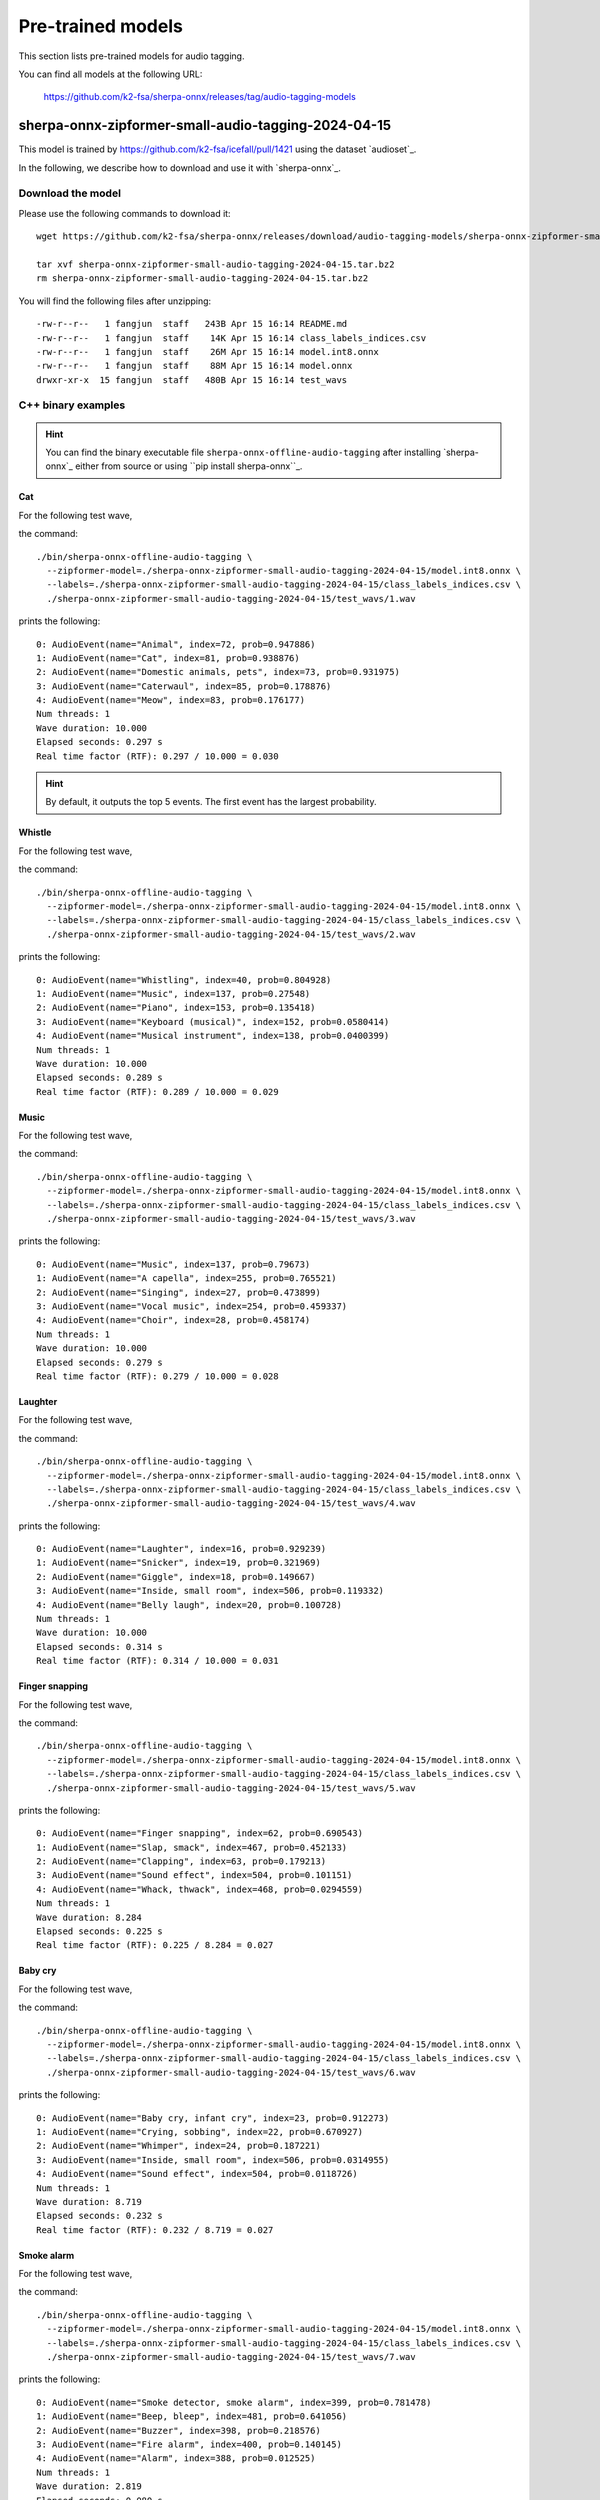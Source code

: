 Pre-trained models
==================

This section lists pre-trained models for audio tagging.

You can find all models at the following URL:

  `<https://github.com/k2-fsa/sherpa-onnx/releases/tag/audio-tagging-models>`_

sherpa-onnx-zipformer-small-audio-tagging-2024-04-15
----------------------------------------------------

This model is trained by `<https://github.com/k2-fsa/icefall/pull/1421>`_
using the dataset `audioset`_.

In the following, we describe how to download and use it with `sherpa-onnx`_.

Download the model
^^^^^^^^^^^^^^^^^^

Please use the following commands to download it::

  wget https://github.com/k2-fsa/sherpa-onnx/releases/download/audio-tagging-models/sherpa-onnx-zipformer-small-audio-tagging-2024-04-15.tar.bz2

  tar xvf sherpa-onnx-zipformer-small-audio-tagging-2024-04-15.tar.bz2
  rm sherpa-onnx-zipformer-small-audio-tagging-2024-04-15.tar.bz2

You will find the following files after unzipping::

  -rw-r--r--   1 fangjun  staff   243B Apr 15 16:14 README.md
  -rw-r--r--   1 fangjun  staff    14K Apr 15 16:14 class_labels_indices.csv
  -rw-r--r--   1 fangjun  staff    26M Apr 15 16:14 model.int8.onnx
  -rw-r--r--   1 fangjun  staff    88M Apr 15 16:14 model.onnx
  drwxr-xr-x  15 fangjun  staff   480B Apr 15 16:14 test_wavs

C++ binary examples
^^^^^^^^^^^^^^^^^^^

.. hint::

   You can find the binary executable file ``sherpa-onnx-offline-audio-tagging``
   after installing `sherpa-onnx`_ either from source or using ``pip install sherpa-onnx``_.

Cat
:::

For the following test wave,

.. raw:: html

  <table>
    <tr>
      <th>Wave filename</th>
      <th>Wave</th>
    </tr>
    <tr>
      <td>1.wav</td>
      <td>
       <audio title="./1.wav" controls="controls">
             <source src="/sherpa/_static/audio-tagging/zipformer-small/1.wav" type="audio/wav">
             Your browser does not support the <code>audio</code> element.
       </audio>
      </td>
    </tr>
  </table>

the command::

  ./bin/sherpa-onnx-offline-audio-tagging \
    --zipformer-model=./sherpa-onnx-zipformer-small-audio-tagging-2024-04-15/model.int8.onnx \
    --labels=./sherpa-onnx-zipformer-small-audio-tagging-2024-04-15/class_labels_indices.csv \
    ./sherpa-onnx-zipformer-small-audio-tagging-2024-04-15/test_wavs/1.wav

prints the following::

  0: AudioEvent(name="Animal", index=72, prob=0.947886)
  1: AudioEvent(name="Cat", index=81, prob=0.938876)
  2: AudioEvent(name="Domestic animals, pets", index=73, prob=0.931975)
  3: AudioEvent(name="Caterwaul", index=85, prob=0.178876)
  4: AudioEvent(name="Meow", index=83, prob=0.176177)
  Num threads: 1
  Wave duration: 10.000
  Elapsed seconds: 0.297 s
  Real time factor (RTF): 0.297 / 10.000 = 0.030

.. hint::

   By default, it outputs the top 5 events. The first event has the
   largest probability.

Whistle
:::::::

For the following test wave,

.. raw:: html

  <table>
    <tr>
      <th>Wave filename</th>
      <th>Wave</th>
    </tr>
    <tr>
      <td>2.wav</td>
      <td>
       <audio title="./2.wav" controls="controls">
             <source src="/sherpa/_static/audio-tagging/zipformer-small/2.wav" type="audio/wav">
             Your browser does not support the <code>audio</code> element.
       </audio>
      </td>
    </tr>
  </table>

the command::

  ./bin/sherpa-onnx-offline-audio-tagging \
    --zipformer-model=./sherpa-onnx-zipformer-small-audio-tagging-2024-04-15/model.int8.onnx \
    --labels=./sherpa-onnx-zipformer-small-audio-tagging-2024-04-15/class_labels_indices.csv \
    ./sherpa-onnx-zipformer-small-audio-tagging-2024-04-15/test_wavs/2.wav

prints the following::

  0: AudioEvent(name="Whistling", index=40, prob=0.804928)
  1: AudioEvent(name="Music", index=137, prob=0.27548)
  2: AudioEvent(name="Piano", index=153, prob=0.135418)
  3: AudioEvent(name="Keyboard (musical)", index=152, prob=0.0580414)
  4: AudioEvent(name="Musical instrument", index=138, prob=0.0400399)
  Num threads: 1
  Wave duration: 10.000
  Elapsed seconds: 0.289 s
  Real time factor (RTF): 0.289 / 10.000 = 0.029

Music
:::::

For the following test wave,

.. raw:: html

  <table>
    <tr>
      <th>Wave filename</th>
      <th>Wave</th>
    </tr>
    <tr>
      <td>3.wav</td>
      <td>
       <audio title="./3.wav" controls="controls">
             <source src="/sherpa/_static/audio-tagging/zipformer-small/3.wav" type="audio/wav">
             Your browser does not support the <code>audio</code> element.
       </audio>
      </td>
    </tr>
  </table>

the command::

  ./bin/sherpa-onnx-offline-audio-tagging \
    --zipformer-model=./sherpa-onnx-zipformer-small-audio-tagging-2024-04-15/model.int8.onnx \
    --labels=./sherpa-onnx-zipformer-small-audio-tagging-2024-04-15/class_labels_indices.csv \
    ./sherpa-onnx-zipformer-small-audio-tagging-2024-04-15/test_wavs/3.wav

prints the following::

  0: AudioEvent(name="Music", index=137, prob=0.79673)
  1: AudioEvent(name="A capella", index=255, prob=0.765521)
  2: AudioEvent(name="Singing", index=27, prob=0.473899)
  3: AudioEvent(name="Vocal music", index=254, prob=0.459337)
  4: AudioEvent(name="Choir", index=28, prob=0.458174)
  Num threads: 1
  Wave duration: 10.000
  Elapsed seconds: 0.279 s
  Real time factor (RTF): 0.279 / 10.000 = 0.028

Laughter
::::::::

For the following test wave,

.. raw:: html

  <table>
    <tr>
      <th>Wave filename</th>
      <th>Wave</th>
    </tr>
    <tr>
      <td>4.wav</td>
      <td>
       <audio title="./4.wav" controls="controls">
             <source src="/sherpa/_static/audio-tagging/zipformer-small/4.wav" type="audio/wav">
             Your browser does not support the <code>audio</code> element.
       </audio>
      </td>
    </tr>
  </table>

the command::

  ./bin/sherpa-onnx-offline-audio-tagging \
    --zipformer-model=./sherpa-onnx-zipformer-small-audio-tagging-2024-04-15/model.int8.onnx \
    --labels=./sherpa-onnx-zipformer-small-audio-tagging-2024-04-15/class_labels_indices.csv \
    ./sherpa-onnx-zipformer-small-audio-tagging-2024-04-15/test_wavs/4.wav

prints the following::

  0: AudioEvent(name="Laughter", index=16, prob=0.929239)
  1: AudioEvent(name="Snicker", index=19, prob=0.321969)
  2: AudioEvent(name="Giggle", index=18, prob=0.149667)
  3: AudioEvent(name="Inside, small room", index=506, prob=0.119332)
  4: AudioEvent(name="Belly laugh", index=20, prob=0.100728)
  Num threads: 1
  Wave duration: 10.000
  Elapsed seconds: 0.314 s
  Real time factor (RTF): 0.314 / 10.000 = 0.031

Finger snapping
:::::::::::::::

For the following test wave,

.. raw:: html

  <table>
    <tr>
      <th>Wave filename</th>
      <th>Wave</th>
    </tr>
    <tr>
      <td>5.wav</td>
      <td>
       <audio title="./5.wav" controls="controls">
             <source src="/sherpa/_static/audio-tagging/zipformer-small/5.wav" type="audio/wav">
             Your browser does not support the <code>audio</code> element.
       </audio>
      </td>
    </tr>
  </table>

the command::

  ./bin/sherpa-onnx-offline-audio-tagging \
    --zipformer-model=./sherpa-onnx-zipformer-small-audio-tagging-2024-04-15/model.int8.onnx \
    --labels=./sherpa-onnx-zipformer-small-audio-tagging-2024-04-15/class_labels_indices.csv \
    ./sherpa-onnx-zipformer-small-audio-tagging-2024-04-15/test_wavs/5.wav

prints the following::

  0: AudioEvent(name="Finger snapping", index=62, prob=0.690543)
  1: AudioEvent(name="Slap, smack", index=467, prob=0.452133)
  2: AudioEvent(name="Clapping", index=63, prob=0.179213)
  3: AudioEvent(name="Sound effect", index=504, prob=0.101151)
  4: AudioEvent(name="Whack, thwack", index=468, prob=0.0294559)
  Num threads: 1
  Wave duration: 8.284
  Elapsed seconds: 0.225 s
  Real time factor (RTF): 0.225 / 8.284 = 0.027

Baby cry
::::::::

For the following test wave,

.. raw:: html

  <table>
    <tr>
      <th>Wave filename</th>
      <th>Wave</th>
    </tr>
    <tr>
      <td>6.wav</td>
      <td>
       <audio title="./6.wav" controls="controls">
             <source src="/sherpa/_static/audio-tagging/zipformer-small/6.wav" type="audio/wav">
             Your browser does not support the <code>audio</code> element.
       </audio>
      </td>
    </tr>
  </table>

the command::

  ./bin/sherpa-onnx-offline-audio-tagging \
    --zipformer-model=./sherpa-onnx-zipformer-small-audio-tagging-2024-04-15/model.int8.onnx \
    --labels=./sherpa-onnx-zipformer-small-audio-tagging-2024-04-15/class_labels_indices.csv \
    ./sherpa-onnx-zipformer-small-audio-tagging-2024-04-15/test_wavs/6.wav

prints the following::

  0: AudioEvent(name="Baby cry, infant cry", index=23, prob=0.912273)
  1: AudioEvent(name="Crying, sobbing", index=22, prob=0.670927)
  2: AudioEvent(name="Whimper", index=24, prob=0.187221)
  3: AudioEvent(name="Inside, small room", index=506, prob=0.0314955)
  4: AudioEvent(name="Sound effect", index=504, prob=0.0118726)
  Num threads: 1
  Wave duration: 8.719
  Elapsed seconds: 0.232 s
  Real time factor (RTF): 0.232 / 8.719 = 0.027

Smoke alarm
:::::::::::

For the following test wave,

.. raw:: html

  <table>
    <tr>
      <th>Wave filename</th>
      <th>Wave</th>
    </tr>
    <tr>
      <td>7.wav</td>
      <td>
       <audio title="./7.wav" controls="controls">
             <source src="/sherpa/_static/audio-tagging/zipformer-small/7.wav" type="audio/wav">
             Your browser does not support the <code>audio</code> element.
       </audio>
      </td>
    </tr>
  </table>

the command::

  ./bin/sherpa-onnx-offline-audio-tagging \
    --zipformer-model=./sherpa-onnx-zipformer-small-audio-tagging-2024-04-15/model.int8.onnx \
    --labels=./sherpa-onnx-zipformer-small-audio-tagging-2024-04-15/class_labels_indices.csv \
    ./sherpa-onnx-zipformer-small-audio-tagging-2024-04-15/test_wavs/7.wav

prints the following::

  0: AudioEvent(name="Smoke detector, smoke alarm", index=399, prob=0.781478)
  1: AudioEvent(name="Beep, bleep", index=481, prob=0.641056)
  2: AudioEvent(name="Buzzer", index=398, prob=0.218576)
  3: AudioEvent(name="Fire alarm", index=400, prob=0.140145)
  4: AudioEvent(name="Alarm", index=388, prob=0.012525)
  Num threads: 1
  Wave duration: 2.819
  Elapsed seconds: 0.080 s
  Real time factor (RTF): 0.080 / 2.819 = 0.028

Siren
:::::

For the following test wave,

.. raw:: html

  <table>
    <tr>
      <th>Wave filename</th>
      <th>Wave</th>
    </tr>
    <tr>
      <td>8.wav</td>
      <td>
       <audio title="./8.wav" controls="controls">
             <source src="/sherpa/_static/audio-tagging/zipformer-small/8.wav" type="audio/wav">
             Your browser does not support the <code>audio</code> element.
       </audio>
      </td>
    </tr>
  </table>

the command::

  ./bin/sherpa-onnx-offline-audio-tagging \
    --zipformer-model=./sherpa-onnx-zipformer-small-audio-tagging-2024-04-15/model.int8.onnx \
    --labels=./sherpa-onnx-zipformer-small-audio-tagging-2024-04-15/class_labels_indices.csv \
    ./sherpa-onnx-zipformer-small-audio-tagging-2024-04-15/test_wavs/8.wav

prints the following::

  0: AudioEvent(name="Siren", index=396, prob=0.877108)
  1: AudioEvent(name="Civil defense siren", index=397, prob=0.732789)
  2: AudioEvent(name="Vehicle", index=300, prob=0.0113797)
  3: AudioEvent(name="Inside, small room", index=506, prob=0.00537381)
  4: AudioEvent(name="Outside, urban or manmade", index=509, prob=0.00261939)
  Num threads: 1
  Wave duration: 7.721
  Elapsed seconds: 0.220 s
  Real time factor (RTF): 0.220 / 7.721 = 0.028

Stream water
::::::::::::

For the following test wave,

.. raw:: html

  <table>
    <tr>
      <th>Wave filename</th>
      <th>Wave</th>
    </tr>
    <tr>
      <td>10.wav</td>
      <td>
       <audio title="./10.wav" controls="controls">
             <source src="/sherpa/_static/audio-tagging/zipformer-small/10.wav" type="audio/wav">
             Your browser does not support the <code>audio</code> element.
       </audio>
      </td>
    </tr>
  </table>

the command::

  ./bin/sherpa-onnx-offline-audio-tagging \
    --zipformer-model=./sherpa-onnx-zipformer-small-audio-tagging-2024-04-15/model.int8.onnx \
    --labels=./sherpa-onnx-zipformer-small-audio-tagging-2024-04-15/class_labels_indices.csv \
    ./sherpa-onnx-zipformer-small-audio-tagging-2024-04-15/test_wavs/10.wav

prints the following::

  0: AudioEvent(name="Stream", index=292, prob=0.247785)
  1: AudioEvent(name="Water", index=288, prob=0.231587)
  2: AudioEvent(name="Gurgling", index=297, prob=0.170981)
  3: AudioEvent(name="Trickle, dribble", index=450, prob=0.108859)
  4: AudioEvent(name="Liquid", index=444, prob=0.0693812)
  Num threads: 1
  Wave duration: 7.837
  Elapsed seconds: 0.212 s
  Real time factor (RTF): 0.212 / 7.837 = 0.027

Meow
::::

For the following test wave,

.. raw:: html

  <table>
    <tr>
      <th>Wave filename</th>
      <th>Wave</th>
    </tr>
    <tr>
      <td>11.wav</td>
      <td>
       <audio title="./11.wav" controls="controls">
             <source src="/sherpa/_static/audio-tagging/zipformer-small/11.wav" type="audio/wav">
             Your browser does not support the <code>audio</code> element.
       </audio>
      </td>
    </tr>
  </table>

the command::

  ./bin/sherpa-onnx-offline-audio-tagging \
    --zipformer-model=./sherpa-onnx-zipformer-small-audio-tagging-2024-04-15/model.int8.onnx \
    --labels=./sherpa-onnx-zipformer-small-audio-tagging-2024-04-15/class_labels_indices.csv \
    ./sherpa-onnx-zipformer-small-audio-tagging-2024-04-15/test_wavs/11.wav

prints the following::

  0: AudioEvent(name="Meow", index=83, prob=0.814944)
  1: AudioEvent(name="Cat", index=81, prob=0.698858)
  2: AudioEvent(name="Domestic animals, pets", index=73, prob=0.564516)
  3: AudioEvent(name="Animal", index=72, prob=0.535303)
  4: AudioEvent(name="Music", index=137, prob=0.105332)
  Num threads: 1
  Wave duration: 11.483
  Elapsed seconds: 0.361 s
  Real time factor (RTF): 0.361 / 11.483 = 0.031

Dog bark
::::::::

For the following test wave,

.. raw:: html

  <table>
    <tr>
      <th>Wave filename</th>
      <th>Wave</th>
    </tr>
    <tr>
      <td>12.wav</td>
      <td>
       <audio title="./12.wav" controls="controls">
             <source src="/sherpa/_static/audio-tagging/zipformer-small/12.wav" type="audio/wav">
             Your browser does not support the <code>audio</code> element.
       </audio>
      </td>
    </tr>
  </table>

the command::

  ./bin/sherpa-onnx-offline-audio-tagging \
    --zipformer-model=./sherpa-onnx-zipformer-small-audio-tagging-2024-04-15/model.int8.onnx \
    --labels=./sherpa-onnx-zipformer-small-audio-tagging-2024-04-15/class_labels_indices.csv \
    ./sherpa-onnx-zipformer-small-audio-tagging-2024-04-15/test_wavs/12.wav

prints the following::

  0: AudioEvent(name="Animal", index=72, prob=0.688237)
  1: AudioEvent(name="Dog", index=74, prob=0.637803)
  2: AudioEvent(name="Bark", index=75, prob=0.608597)
  3: AudioEvent(name="Bow-wow", index=78, prob=0.515501)
  4: AudioEvent(name="Domestic animals, pets", index=73, prob=0.495074)
  Num threads: 1
  Wave duration: 8.974
  Elapsed seconds: 0.261 s
  Real time factor (RTF): 0.261 / 8.974 = 0.029

Oink (pig)
::::::::::

For the following test wave,

.. raw:: html

  <table>
    <tr>
      <th>Wave filename</th>
      <th>Wave</th>
    </tr>
    <tr>
      <td>13.wav</td>
      <td>
       <audio title="./13.wav" controls="controls">
             <source src="/sherpa/_static/audio-tagging/zipformer-small/13.wav" type="audio/wav">
             Your browser does not support the <code>audio</code> element.
       </audio>
      </td>
    </tr>
  </table>

the command::

  ./bin/sherpa-onnx-offline-audio-tagging \
    --zipformer-model=./sherpa-onnx-zipformer-small-audio-tagging-2024-04-15/model.int8.onnx \
    --labels=./sherpa-onnx-zipformer-small-audio-tagging-2024-04-15/class_labels_indices.csv \
    ./sherpa-onnx-zipformer-small-audio-tagging-2024-04-15/test_wavs/13.wav

prints the following::

  0: AudioEvent(name="Oink", index=94, prob=0.888416)
  1: AudioEvent(name="Pig", index=93, prob=0.164295)
  2: AudioEvent(name="Animal", index=72, prob=0.160802)
  3: AudioEvent(name="Speech", index=0, prob=0.0276513)
  4: AudioEvent(name="Snort", index=46, prob=0.0201952)
  Num threads: 1
  Wave duration: 9.067
  Elapsed seconds: 0.261 s
  Real time factor (RTF): 0.261 / 9.067 = 0.029

Python API examples
^^^^^^^^^^^^^^^^^^^

Please see

  `<https://github.com/k2-fsa/sherpa-onnx/blob/master/python-api-examples/audio-tagging-from-a-file.py>`_

Huggingface space
^^^^^^^^^^^^^^^^^

You can try audio tagging with `sherpa-onnx`_ from within you browser by visiting the following URL:

  `<https://huggingface.co/spaces/k2-fsa/audio-tagging>`_

.. note::

   For Chinese users, please use

    `<https://hf-mirror.com/spaces/k2-fsa/audio-tagging>`_
